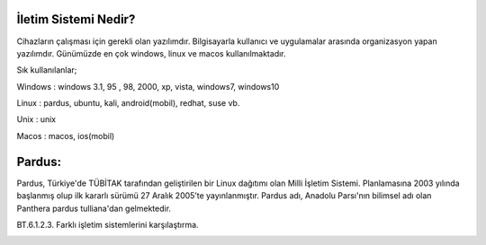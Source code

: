 İletim Sistemi Nedir?
+++++++++++++++++++++

Cihazların çalışması için gerekli olan yazılımdır. Bilgisayarla kullanıcı ve uygulamalar arasında
organizasyon yapan yazılımdır. Günümüzde en çok windows, linux ve macos kullanılmaktadır.


.. image:: /_static/images/isletimsistemi-os.png
  :width: 400
  :alt: Alternative text


Sık kullanılanlar;

Windows   : windows 3.1, 95 , 98, 2000, xp, vista, windows7, windows10

.. image:: /_static/images/isletimsistemi-windows.png
  :width: 400
  :alt: Alternative text




Linux         : pardus, ubuntu, kali, android(mobil), redhat, suse vb.

.. image:: /_static/images/isletimsistemi-linux.png
  :width: 400
  :alt: Alternative text


Unix           : unix
            
.. image:: /_static/images/isletimsistemi-unix.png
  :width: 200
  :alt: Alternative text


Macos        : macos, ios(mobil)

.. image:: /_static/images/isletimsistemi-macos.png
  :width: 200
  :alt: Alternative text

Pardus:
+++++++

Pardus, Türkiye'de TÜBİTAK tarafından geliştirilen bir Linux dağıtımı olan Milli İşletim     Sistemi. Planlamasına 2003 yılında başlanmış olup ilk kararlı sürümü 27 Aralık 2005’te yayınlanmıştır. Pardus adı, Anadolu Parsı'nın bilimsel adı olan Panthera pardus tulliana'dan gelmektedir.

.. image:: /_static/images/isletimsistemi-pardus.png
  :width: 400
  :alt: Alternative text

BT.6.1.2.3. Farklı işletim sistemlerini karşılaştırma.

.. image:: /_static/images/isletimsistemi-karsilastir.png
  :width: 400
  :alt: Alternative text


	
.. raw:: pdf

   PageBreak
